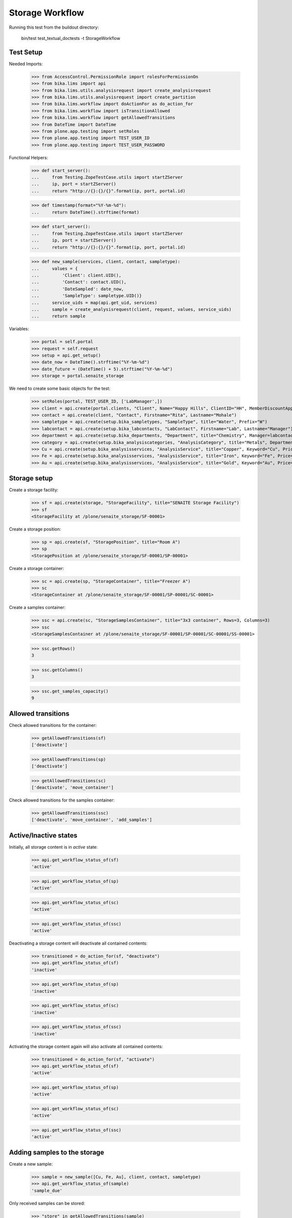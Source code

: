Storage Workflow
----------------

Running this test from the buildout directory:

    bin/test test_textual_doctests -t StorageWorkflow

Test Setup
..........

Needed Imports:

    >>> from AccessControl.PermissionRole import rolesForPermissionOn
    >>> from bika.lims import api
    >>> from bika.lims.utils.analysisrequest import create_analysisrequest
    >>> from bika.lims.utils.analysisrequest import create_partition
    >>> from bika.lims.workflow import doActionFor as do_action_for
    >>> from bika.lims.workflow import isTransitionAllowed
    >>> from bika.lims.workflow import getAllowedTransitions
    >>> from DateTime import DateTime
    >>> from plone.app.testing import setRoles
    >>> from plone.app.testing import TEST_USER_ID
    >>> from plone.app.testing import TEST_USER_PASSWORD

Functional Helpers:

    >>> def start_server():
    ...     from Testing.ZopeTestCase.utils import startZServer
    ...     ip, port = startZServer()
    ...     return "http://{}:{}/{}".format(ip, port, portal.id)

    >>> def timestamp(format="%Y-%m-%d"):
    ...     return DateTime().strftime(format)

    >>> def start_server():
    ...     from Testing.ZopeTestCase.utils import startZServer
    ...     ip, port = startZServer()
    ...     return "http://{}:{}/{}".format(ip, port, portal.id)

    >>> def new_sample(services, client, contact, sampletype):
    ...     values = {
    ...         'Client': client.UID(),
    ...         'Contact': contact.UID(),
    ...         'DateSampled': date_now,
    ...         'SampleType': sampletype.UID()}
    ...     service_uids = map(api.get_uid, services)
    ...     sample = create_analysisrequest(client, request, values, service_uids)
    ...     return sample

Variables:

    >>> portal = self.portal
    >>> request = self.request
    >>> setup = api.get_setup()
    >>> date_now = DateTime().strftime("%Y-%m-%d")
    >>> date_future = (DateTime() + 5).strftime("%Y-%m-%d")
    >>> storage = portal.senaite_storage

We need to create some basic objects for the test:

    >>> setRoles(portal, TEST_USER_ID, ['LabManager',])
    >>> client = api.create(portal.clients, "Client", Name="Happy Hills", ClientID="HH", MemberDiscountApplies=True)
    >>> contact = api.create(client, "Contact", Firstname="Rita", Lastname="Mohale")
    >>> sampletype = api.create(setup.bika_sampletypes, "SampleType", title="Water", Prefix="W")
    >>> labcontact = api.create(setup.bika_labcontacts, "LabContact", Firstname="Lab", Lastname="Manager")
    >>> department = api.create(setup.bika_departments, "Department", title="Chemistry", Manager=labcontact)
    >>> category = api.create(setup.bika_analysiscategories, "AnalysisCategory", title="Metals", Department=department)
    >>> Cu = api.create(setup.bika_analysisservices, "AnalysisService", title="Copper", Keyword="Cu", Price="15", Category=category.UID(), Accredited=True)
    >>> Fe = api.create(setup.bika_analysisservices, "AnalysisService", title="Iron", Keyword="Fe", Price="10", Category=category.UID())
    >>> Au = api.create(setup.bika_analysisservices, "AnalysisService", title="Gold", Keyword="Au", Price="20", Category=category.UID())


Storage setup
.............

Create a storage facility:

    >>> sf = api.create(storage, "StorageFacility", title="SENAITE Storage Facility")
    >>> sf
    <StorageFacility at /plone/senaite_storage/SF-00001>

Create a storage position:

    >>> sp = api.create(sf, "StoragePosition", title="Room A")
    >>> sp
    <StoragePosition at /plone/senaite_storage/SF-00001/SP-00001>

Create a storage container:

    >>> sc = api.create(sp, "StorageContainer", title="Freezer A")
    >>> sc
    <StorageContainer at /plone/senaite_storage/SF-00001/SP-00001/SC-00001>

Create a samples container:

    >>> ssc = api.create(sc, "StorageSamplesContainer", title="3x3 container", Rows=3, Columns=3)
    >>> ssc
    <StorageSamplesContainer at /plone/senaite_storage/SF-00001/SP-00001/SC-00001/SS-00001>

    >>> ssc.getRows()
    3

    >>> ssc.getColumns()
    3

    >>> ssc.get_samples_capacity()
    9


Allowed transitions
...................

Check allowed transitions for the container:

   >>> getAllowedTransitions(sf)
   ['deactivate']

   >>> getAllowedTransitions(sp)
   ['deactivate']

   >>> getAllowedTransitions(sc)
   ['deactivate', 'move_container']

Check allowed transitions for the samples container:

   >>> getAllowedTransitions(ssc)
   ['deactivate', 'move_container', 'add_samples']


Active/Inactive states
......................

Initially, all storage content is in `active` state:

    >>> api.get_workflow_status_of(sf)
    'active'

    >>> api.get_workflow_status_of(sp)
    'active'

    >>> api.get_workflow_status_of(sc)
    'active'

    >>> api.get_workflow_status_of(ssc)
    'active'

Deactivating a storage content will deactivate all contained contents:

    >>> transitioned = do_action_for(sf, "deactivate")
    >>> api.get_workflow_status_of(sf)
    'inactive'

    >>> api.get_workflow_status_of(sp)
    'inactive'

    >>> api.get_workflow_status_of(sc)
    'inactive'

    >>> api.get_workflow_status_of(ssc)
    'inactive'

Activating the storage content again will also activate all contained contents:

    >>> transitioned = do_action_for(sf, "activate")
    >>> api.get_workflow_status_of(sf)
    'active'

    >>> api.get_workflow_status_of(sp)
    'active'

    >>> api.get_workflow_status_of(sc)
    'active'

    >>> api.get_workflow_status_of(ssc)
    'active'


Adding samples to the storage
.............................

Create a new sample:

    >>> sample = new_sample([Cu, Fe, Au], client, contact, sampletype)
    >>> api.get_workflow_status_of(sample)
    'sample_due'

Only received samples can be stored:

    >>> "store" in getAllowedTransitions(sample)
    False

Receive the sample:

    >>> transitioned = do_action_for(sample, "receive")
    >>> api.get_workflow_status_of(sample)
    'sample_received'

Now the sample can be stored:

    >>> ssc.add_object_at(sample, 0, 0)
    True

    >>> api.get_workflow_status_of(sample)
    'stored'

    >>> ssc.get_samples_utilization()
    1


Recovering stored samples
.........................

As soon as a samples container has stored samples, the `recover_samples`
transition is available:

   >>> getAllowedTransitions(ssc)
   ['deactivate', 'move_container', 'add_samples', 'recover_samples']

Recovering a sample restores the previous workflow state of the sample:

    >>> transitioned = do_action_for(sample, "recover")

    >>> api.get_workflow_status_of(sample)
    'sample_received'

    >>> ssc.get_samples_utilization()
    0

Deactivating a storage keeps all stored samples:

    >>> ssc.add_object_at(sample, 0, 0)
    True

    >>> api.get_workflow_status_of(sample)
    'stored'

    >>> transitioned = do_action_for(ssc, "deactivate")

    >>> api.get_workflow_status_of(ssc)
    'inactive'

    >>> ssc.get_samples_utilization()
    1

    >>> api.get_workflow_status_of(sample)
    'stored'

    >>> transitioned = do_action_for(ssc, "activate")

    >>> api.get_workflow_status_of(ssc)
    'active'


Dispatching stored samples
..........................

Stored samples can be dispatched:

    >>> transitioned = do_action_for(sample, "dispatch")

    >>> api.get_workflow_status_of(sample)
    'dispatched'

Dispatched samples will be automatically recovered from the storage first:

    >>> ssc.has_samples()
    False

    >>> ssc.get_samples_utilization()
    0

Dispatched samples can not be stored anymore:

   >>> "store" in getAllowedTransitions(sample)
   False
